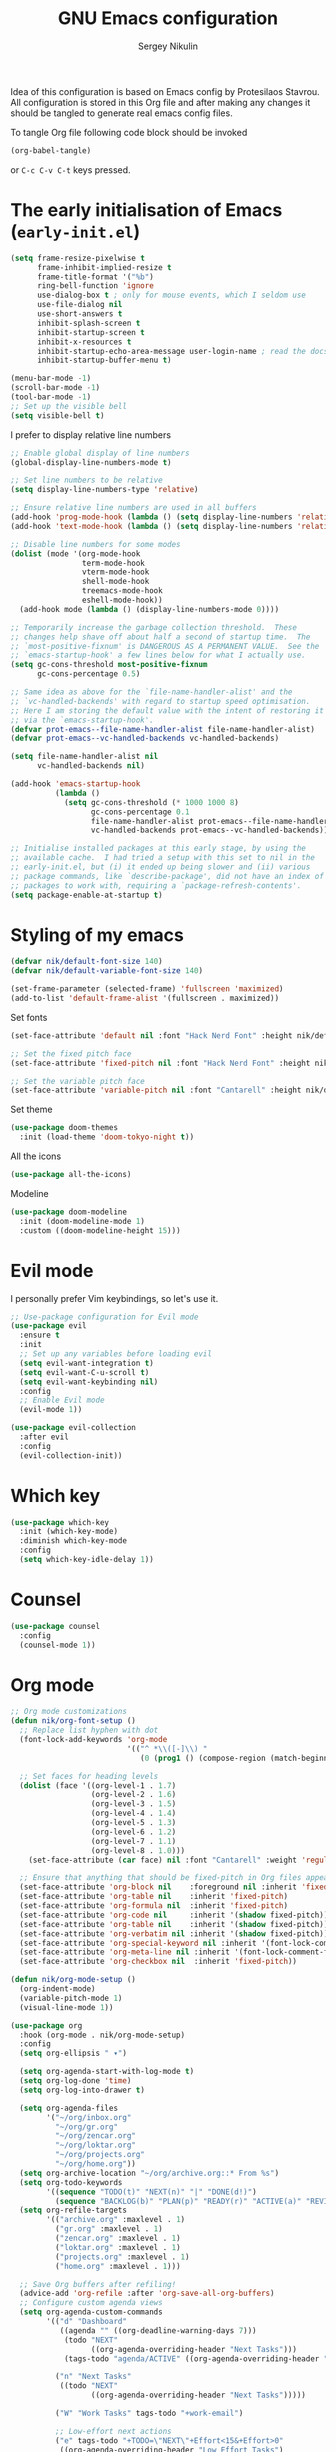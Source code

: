 #+title: GNU Emacs configuration
#+author: Sergey Nikulin
#+email: snikulin@gmail.com
#+language: en

Idea of this configuration is based on Emacs config by Protesilaos Stavrou.
All configuration is stored in this Org file and after making any changes it should be tangled to generate real emacs config files.

To tangle Org file following code block should be invoked
#+begin_src emacs-lisp :tangle no :results none
  (org-babel-tangle)
#+end_src

or =C-c C-v C-t= keys pressed.

* The early initialisation of Emacs (=early-init.el=)

#+begin_src emacs-lisp :tangle "early-init.el"
  (setq frame-resize-pixelwise t
        frame-inhibit-implied-resize t
        frame-title-format '("%b")
        ring-bell-function 'ignore
        use-dialog-box t ; only for mouse events, which I seldom use
        use-file-dialog nil
        use-short-answers t
        inhibit-splash-screen t
        inhibit-startup-screen t
        inhibit-x-resources t
        inhibit-startup-echo-area-message user-login-name ; read the docstring
        inhibit-startup-buffer-menu t)

  (menu-bar-mode -1)
  (scroll-bar-mode -1)
  (tool-bar-mode -1)
  ;; Set up the visible bell
  (setq visible-bell t)
#+end_src

I prefer to display relative line numbers

#+begin_src emacs-lisp :tangle "early-init.el"
  ;; Enable global display of line numbers
  (global-display-line-numbers-mode t)

  ;; Set line numbers to be relative
  (setq display-line-numbers-type 'relative)

  ;; Ensure relative line numbers are used in all buffers
  (add-hook 'prog-mode-hook (lambda () (setq display-line-numbers 'relative)))
  (add-hook 'text-mode-hook (lambda () (setq display-line-numbers 'relative)))

  ;; Disable line numbers for some modes
  (dolist (mode '(org-mode-hook
                  term-mode-hook
                  vterm-mode-hook
                  shell-mode-hook
                  treemacs-mode-hook
                  eshell-mode-hook))
    (add-hook mode (lambda () (display-line-numbers-mode 0))))

#+end_src


#+begin_src emacs-lisp :tangle "early-init.el"
  ;; Temporarily increase the garbage collection threshold.  These
  ;; changes help shave off about half a second of startup time.  The
  ;; `most-positive-fixnum' is DANGEROUS AS A PERMANENT VALUE.  See the
  ;; `emacs-startup-hook' a few lines below for what I actually use.
  (setq gc-cons-threshold most-positive-fixnum
        gc-cons-percentage 0.5)

  ;; Same idea as above for the `file-name-handler-alist' and the
  ;; `vc-handled-backends' with regard to startup speed optimisation.
  ;; Here I am storing the default value with the intent of restoring it
  ;; via the `emacs-startup-hook'.
  (defvar prot-emacs--file-name-handler-alist file-name-handler-alist)
  (defvar prot-emacs--vc-handled-backends vc-handled-backends)

  (setq file-name-handler-alist nil
        vc-handled-backends nil)

  (add-hook 'emacs-startup-hook
            (lambda ()
              (setq gc-cons-threshold (* 1000 1000 8)
                    gc-cons-percentage 0.1
                    file-name-handler-alist prot-emacs--file-name-handler-alist
                    vc-handled-backends prot-emacs--vc-handled-backends)))
#+end_src


#+begin_src emacs-lisp :tangle "early-init.el"
  ;; Initialise installed packages at this early stage, by using the
  ;; available cache.  I had tried a setup with this set to nil in the
  ;; early-init.el, but (i) it ended up being slower and (ii) various
  ;; package commands, like `describe-package', did not have an index of
  ;; packages to work with, requiring a `package-refresh-contents'.
  (setq package-enable-at-startup t)
#+end_src


* Styling of my emacs

#+begin_src emacs-lisp :tangle "init.el"
  (defvar nik/default-font-size 140)
  (defvar nik/default-variable-font-size 140)

  (set-frame-parameter (selected-frame) 'fullscreen 'maximized)
  (add-to-list 'default-frame-alist '(fullscreen . maximized))
#+end_src

Set fonts

#+begin_src emacs-lisp :tangle "init.el"
  (set-face-attribute 'default nil :font "Hack Nerd Font" :height nik/default-font-size)

  ;; Set the fixed pitch face
  (set-face-attribute 'fixed-pitch nil :font "Hack Nerd Font" :height nik/default-font-size)

  ;; Set the variable pitch face
  (set-face-attribute 'variable-pitch nil :font "Cantarell" :height nik/default-variable-font-size :weight 'regular)

#+end_src

Set theme

#+begin_src emacs-lisp :tangle "init.el"
  (use-package doom-themes
    :init (load-theme 'doom-tokyo-night t))
#+end_src

All the icons

#+begin_src emacs-lisp :tangle "init.el"
  (use-package all-the-icons)
#+end_src

Modeline

#+begin_src emacs-lisp :tangle "init.el"
  (use-package doom-modeline
    :init (doom-modeline-mode 1)
    :custom ((doom-modeline-height 15)))
#+end_src

* Evil mode

I personally prefer Vim keybindings, so let's use it.

#+begin_src emacs-lisp :tangle "init.el"
  ;; Use-package configuration for Evil mode
  (use-package evil
    :ensure t
    :init
    ;; Set up any variables before loading evil
    (setq evil-want-integration t)
    (setq evil-want-C-u-scroll t)
    (setq evil-want-keybinding nil)
    :config
    ;; Enable Evil mode
    (evil-mode 1))

  (use-package evil-collection
    :after evil
    :config
    (evil-collection-init))

#+end_src

* Which key

#+begin_src emacs-lisp :tangle "init.el"
  (use-package which-key
    :init (which-key-mode)
    :diminish which-key-mode
    :config
    (setq which-key-idle-delay 1))
#+end_src

* Counsel 
#+begin_src emacs-lisp :tangle "init.el"
  (use-package counsel
    :config
    (counsel-mode 1))

#+end_src

* Org mode

#+begin_src emacs-lisp :tangle "init.el"
  ;; Org mode customizations
  (defun nik/org-font-setup ()
    ;; Replace list hyphen with dot
    (font-lock-add-keywords 'org-mode
                            '(("^ *\\([-]\\) "
                               (0 (prog1 () (compose-region (match-beginning 1) (match-end 1) "•"))))))

    ;; Set faces for heading levels
    (dolist (face '((org-level-1 . 1.7)
                    (org-level-2 . 1.6)
                    (org-level-3 . 1.5)
                    (org-level-4 . 1.4)
                    (org-level-5 . 1.3)
                    (org-level-6 . 1.2)
                    (org-level-7 . 1.1)
                    (org-level-8 . 1.0)))
      (set-face-attribute (car face) nil :font "Cantarell" :weight 'regular :height (cdr face)))

    ;; Ensure that anything that should be fixed-pitch in Org files appears that way
    (set-face-attribute 'org-block nil    :foreground nil :inherit 'fixed-pitch)
    (set-face-attribute 'org-table nil    :inherit 'fixed-pitch)
    (set-face-attribute 'org-formula nil  :inherit 'fixed-pitch)
    (set-face-attribute 'org-code nil     :inherit '(shadow fixed-pitch))
    (set-face-attribute 'org-table nil    :inherit '(shadow fixed-pitch))
    (set-face-attribute 'org-verbatim nil :inherit '(shadow fixed-pitch))
    (set-face-attribute 'org-special-keyword nil :inherit '(font-lock-comment-face fixed-pitch))
    (set-face-attribute 'org-meta-line nil :inherit '(font-lock-comment-face fixed-pitch))
    (set-face-attribute 'org-checkbox nil  :inherit 'fixed-pitch))

  (defun nik/org-mode-setup ()
    (org-indent-mode)
    (variable-pitch-mode 1)
    (visual-line-mode 1))

  (use-package org
    :hook (org-mode . nik/org-mode-setup)
    :config
    (setq org-ellipsis " ▾")

    (setq org-agenda-start-with-log-mode t)
    (setq org-log-done 'time)
    (setq org-log-into-drawer t)

    (setq org-agenda-files
          '("~/org/inbox.org"
            "~/org/gr.org"
            "~/org/zencar.org"
            "~/org/loktar.org"
            "~/org/projects.org"
            "~/org/home.org"))
    (setq org-archive-location "~/org/archive.org::* From %s")
    (setq org-todo-keywords
          '((sequence "TODO(t)" "NEXT(n)" "|" "DONE(d!)")
            (sequence "BACKLOG(b)" "PLAN(p)" "READY(r)" "ACTIVE(a)" "REVIEW(v)" "WAIT(w@/!)" "HOLD(h)" "|" "COMPLETED(c)" "CANC(k@)")))
    (setq org-refile-targets
          '(("archive.org" :maxlevel . 1)
            ("gr.org" :maxlevel . 1)
            ("zencar.org" :maxlevel . 1)
            ("loktar.org" :maxlevel . 1)
            ("projects.org" :maxlevel . 1)
            ("home.org" :maxlevel . 1)))

    ;; Save Org buffers after refiling!
    (advice-add 'org-refile :after 'org-save-all-org-buffers)
    ;; Configure custom agenda views
    (setq org-agenda-custom-commands
          '(("d" "Dashboard"
             ((agenda "" ((org-deadline-warning-days 7)))
              (todo "NEXT"
                    ((org-agenda-overriding-header "Next Tasks")))
              (tags-todo "agenda/ACTIVE" ((org-agenda-overriding-header "Active Projects")))))

            ("n" "Next Tasks"
             ((todo "NEXT"
                    ((org-agenda-overriding-header "Next Tasks")))))

            ("W" "Work Tasks" tags-todo "+work-email")

            ;; Low-effort next actions
            ("e" tags-todo "+TODO=\"NEXT\"+Effort<15&+Effort>0"
             ((org-agenda-overriding-header "Low Effort Tasks")
              (org-agenda-max-todos 20)
              (org-agenda-files org-agenda-files)))

            ("w" "Workflow Status"
             ((todo "WAIT"
                    ((org-agenda-overriding-header "Waiting on External")
                     (org-agenda-files org-agenda-files)))
              (todo "REVIEW"
                    ((org-agenda-overriding-header "In Review")
                     (org-agenda-files org-agenda-files)))
              (todo "PLAN"
                    ((org-agenda-overriding-header "In Planning")
                     (org-agenda-todo-list-sublevels nil)
                     (org-agenda-files org-agenda-files)))
              (todo "BACKLOG"
                    ((org-agenda-overriding-header "Project Backlog")
                     (org-agenda-todo-list-sublevels nil)
                     (org-agenda-files org-agenda-files)))
              (todo "READY"
                    ((org-agenda-overriding-header "Ready for Work")
                     (org-agenda-files org-agenda-files)))
              (todo "ACTIVE"
                    ((org-agenda-overriding-header "Active Projects")
                     (org-agenda-files org-agenda-files)))
              (todo "COMPLETED"
                    ((org-agenda-overriding-header "Completed Projects")
                     (org-agenda-files org-agenda-files)))
              (todo "CANC"
                    ((org-agenda-overriding-header "Cancelled Projects")
                     (org-agenda-files org-agenda-files)))))))
    (setq org-capture-templates
          `(("t" "Tasks / Projects")
            ("tt" "Task" entry (file+olp "~/org/inbox.org" "Tasks")
             "* TODO %?\n  %U\n  %a\n  %i" :empty-lines 1)

            ("j" "Journal Entries")
            ("jj" "Journal" entry
             (file+olp+datetree "~/org/journal.org")
             "\n* %<%I:%M %p> - Journal :journal:\n\n%?\n\n"
             ;; ,(dw/read-file-as-string "~/Notes/Templates/Daily.org")
             :clock-in :clock-resume
             :empty-lines 1)
            ("jm" "Meeting" entry
             (file+olp+datetree "~/org/journal.org")
             "* %<%I:%M %p> - %a :meetings:\n\n%?\n\n"
             :clock-in :clock-resume
             :empty-lines 1)

            ("w" "Workflows")
            ("we" "Checking Email" entry (file+olp+datetree "~/org/journal.org")
             "* Checking Email :email:\n\n%?" :clock-in :clock-resume :empty-lines 1)

            ("m" "Metrics Capture")
            ("mw" "Weight" table-line (file+headline "~/org/metrics.org" "Weight")
             "| %U | %^{Weight} | %^{Notes} |" :kill-buffer t)))
    (define-key global-map (kbd "C-c j")
                (lambda () (interactive) (org-capture nil "jj")))

    (nik/org-font-setup))

  (require 'org-tempo)


  (add-to-list 'org-structure-template-alist '("sh" . "src shell"))
  (add-to-list 'org-structure-template-alist '("el" . "src emacs-lisp"))
  (add-to-list 'org-structure-template-alist '("ts" . "src typescript"))
  (add-to-list 'org-structure-template-alist '("py" . "src python"))

  ;; Automatically tangle our Emacs.org config file when we save it
  (defun nik/org-babel-tangle-config ()
    (when (string-equal (file-name-directory (buffer-file-name))
                        (expand-file-name user-emacs-directory))
      ;; Dynamic scoping to the rescue
      (let ((org-confirm-babel-evaluate nil))
        (org-babel-tangle))))

#+end_src

* Git specific settings
** Ediff specific settings
#+begin_src emacs-lisp :tangle "init.el"
  ;;;; `ediff'
  (use-package ediff
    :ensure nil
    :commands (ediff-buffers ediff-files ediff-buffers3 ediff-files3)
    :init
    (setq ediff-split-window-function 'split-window-horizontally)
    (setq ediff-window-setup-function 'ediff-setup-windows-plain)
    :config
    (setq ediff-keep-variants nil)
    (setq ediff-make-buffers-readonly-at-startup nil)
    (setq ediff-merge-revisions-with-ancestor t)
    (setq ediff-show-clashes-only t))
#+end_src

** Project.el settings
#+begin_src emacs-lisp :tangle "init.el"
  ;;;; `project'
  (use-package project
    :ensure nil
    :bind
    (("C-x p ." . project-dired)
     ("C-x p C-g" . keyboard-quit)
     ("C-x p <return>" . project-dired)
     ("C-x p <delete>" . project-forget-project))
    :config
    (setopt project-switch-commands
            '((project-find-file "Find file")
              (project-find-regexp "Find regexp")
              (project-find-dir "Find directory")
              (project-dired "Root dired")
              (project-vc-dir "VC-Dir")
              (project-shell "Shell")
              (keyboard-quit "Quit")))
    (setq project-vc-extra-root-markers '(".project")) ; Emacs 29
    (setq project-key-prompt-style t) ; Emacs 30

    (advice-add #'project-switch-project :after #'prot-common-clear-minibuffer-message))

#+end_src

** Magit

#+begin_src emacs-lisp :tangle "init.el"
  (use-package magit
    :ensure t
    :bind ("C-c g" . magit-status)
    :init
    (setq magit-define-global-key-bindings nil)
    (setq magit-section-visibility-indicator '("⮧"))
    :config
    (setq git-commit-summary-max-length 50)
    (setq git-commit-style-convention-checks '(non-empty-second-line))
    (setq magit-diff-refine-hunk t)
    (setq magit-repository-directories
          '(("~/pro" . 1))))

#+end_src

